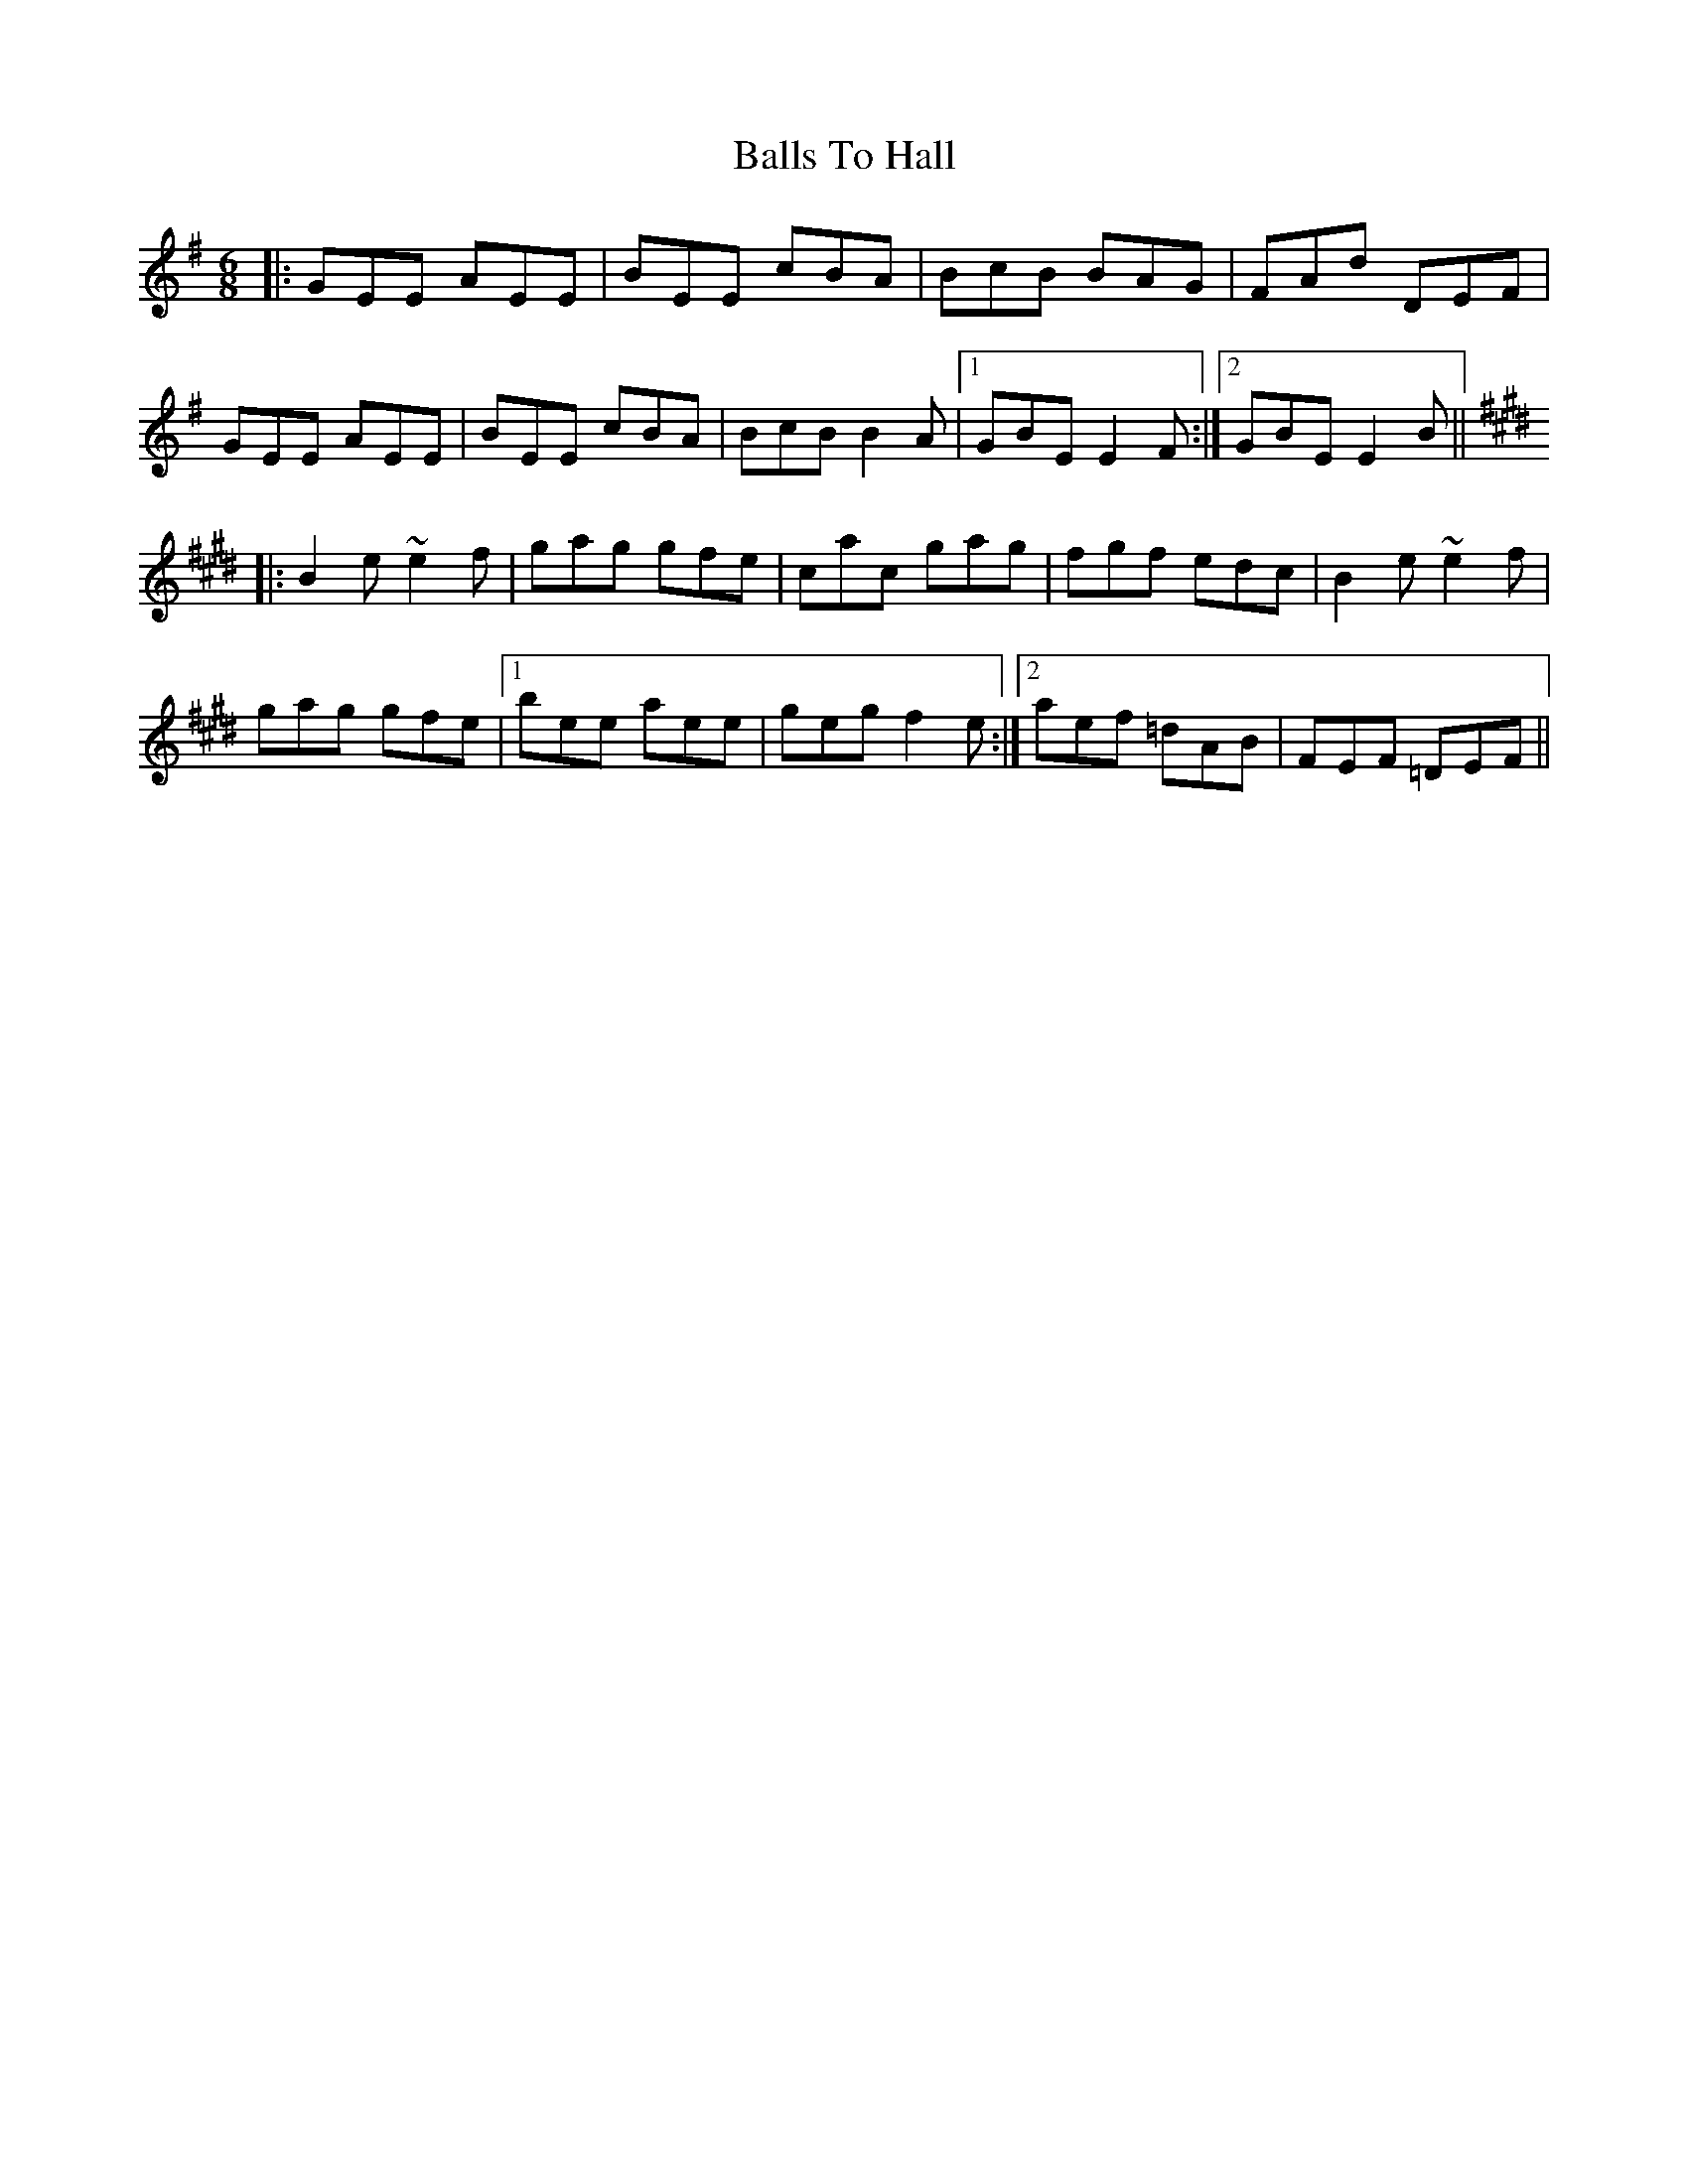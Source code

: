X: 2461
T: Balls To Hall
R: jig
M: 6/8
K: Eminor
|:GEE AEE|BEE cBA|BcB BAG|FAd DEF|
GEE AEE|BEE cBA|BcB B2A|1 GBE E2F:|2 GBE E2B||
K:Emaj
|:B2e ~e2f|gag gfe|cac gag|fgf edc|B2e ~e2f|
gag gfe|1 bee aee|geg f2e:|2 aef =dAB|FEF =DEF||

